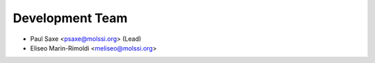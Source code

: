 Development Team
----------------

* Paul Saxe <psaxe@molssi.org> (Lead)
* Eliseo Marin-Rimoldi <meliseo@molssi.org>
